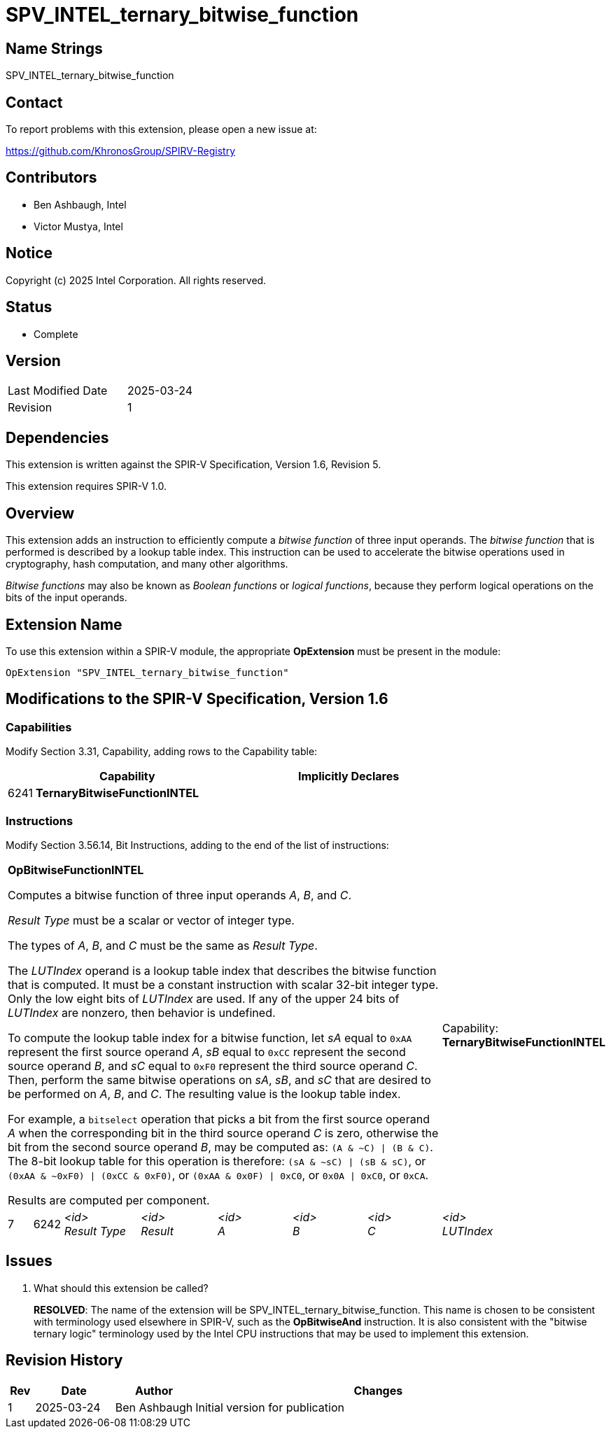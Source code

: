 :extension_name: SPV_INTEL_ternary_bitwise_function
:capability_name: TernaryBitwiseFunctionINTEL
:capability_token: 6241
:op_name_bfn: OpBitwiseFunctionINTEL
:op_token_bfn: 6242

= {extension_name}

== Name Strings

{extension_name}

== Contact

To report problems with this extension, please open a new issue at:

https://github.com/KhronosGroup/SPIRV-Registry

== Contributors

// spell-checker: disable
* Ben Ashbaugh, Intel
* Victor Mustya, Intel
// spell-checker: enable

== Notice

Copyright (c) 2025 Intel Corporation. All rights reserved.

== Status

* Complete

== Version

[width="40%",cols="25,25"]
|========================================
| Last Modified Date | 2025-03-24
| Revision           | 1
|========================================

== Dependencies

This extension is written against the SPIR-V Specification,
Version 1.6, Revision 5.

This extension requires SPIR-V 1.0.

== Overview

This extension adds an instruction to efficiently compute a _bitwise function_ of three input operands.
The _bitwise function_ that is performed is described by a lookup table index.
This instruction can be used to accelerate the bitwise operations used in cryptography, hash computation, and many other algorithms.

_Bitwise functions_ may also be known as _Boolean functions_ or _logical functions_, because they perform logical operations on the bits of the input operands.

== Extension Name

To use this extension within a SPIR-V module, the appropriate *OpExtension* must
be present in the module:

[subs="attributes"]
----
OpExtension "{extension_name}"
----

== Modifications to the SPIR-V Specification, Version 1.6

=== Capabilities

Modify Section 3.31, Capability, adding rows to the Capability table:
--
[cols="^.^2,16,15",options="header",width = "100%"]
|====
2+^.^| Capability | Implicitly Declares
| {capability_token} | *{capability_name}* |
|====
--

=== Instructions

Modify Section 3.56.14, Bit Instructions, adding to the end of the list of instructions:

[cols="1,1,6*3",width="100%"]
|=====
7+a|[[{op_name_bfn}]]*{op_name_bfn}*

Computes a bitwise function of three input operands _A_, _B_, and _C_.

_Result Type_ must be a scalar or vector of integer type.

The types of _A_, _B_, and _C_ must be the same as _Result Type_.

The _LUTIndex_ operand is a lookup table index that describes the bitwise function that is computed.
It must be a constant instruction with scalar 32-bit integer type.
Only the low eight bits of _LUTIndex_ are used.
If any of the upper 24 bits of _LUTIndex_ are nonzero, then behavior is undefined.

To compute the lookup table index for a bitwise function, let _sA_ equal to `0xAA` represent the first source operand _A_, _sB_ equal to `0xCC` represent the second source operand _B_, and _sC_ equal to `0xF0` represent the third source operand _C_.
Then, perform the same bitwise operations on _sA_, _sB_, and _sC_ that are desired to be performed on _A_, _B_, and _C_.
The resulting value is the lookup table index.

For example, a `bitselect` operation that picks a bit from the first source operand _A_ when the corresponding bit in the third source operand _C_ is zero, otherwise the bit from the second source operand _B_, may be computed as: `(A & ~C) \| (B & C)`.
The 8-bit lookup table for this operation is therefore: `(sA & ~sC) \| (sB & sC)`, or `(0xAA & ~0xF0) \| (0xCC & 0xF0)`, or `(0xAA & 0x0F) \| 0xC0`, or `0x0A \| 0xC0`, or `0xCA`.

Results are computed per component.

|Capability: +
*{capability_name}*
| 7 | {op_token_bfn}
| _<id>_ +
_Result Type_
| _<id>_ +
_Result_
| _<id>_ +
_A_
| _<id>_ +
_B_
| _<id>_ +
_C_
| _<id>_ +
_LUTIndex_
|=====

== Issues

. What should this extension be called?
+
--
*RESOLVED*: The name of the extension will be SPV_INTEL_ternary_bitwise_function.
This name is chosen to be consistent with terminology used elsewhere in SPIR-V, such as the *OpBitwiseAnd* instruction.
It is also consistent with the "bitwise ternary logic" terminology used by the Intel CPU instructions that may be used to implement this extension.
--

== Revision History

[cols="5,15,15,70"]
[grid="rows"]
[options="header"]
|========================================
|Rev|Date|Author|Changes
|1|2025-03-24|Ben Ashbaugh|Initial version for publication
|========================================
